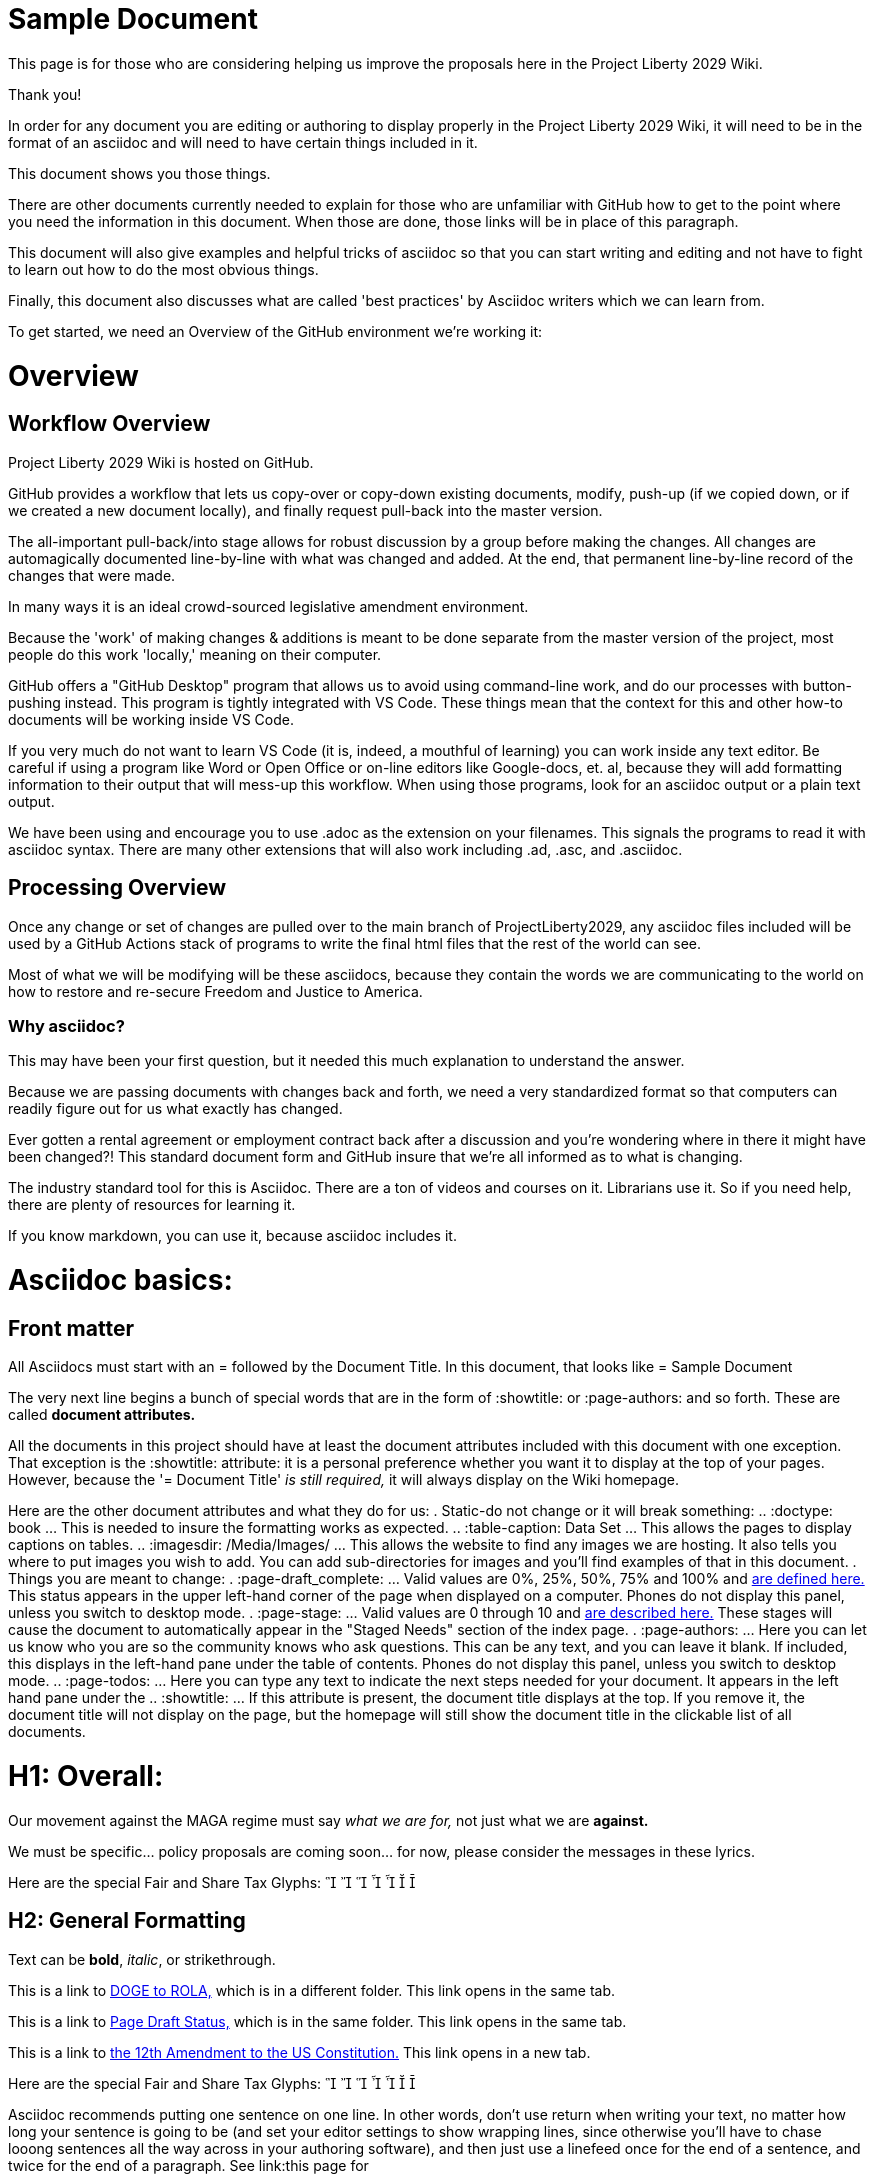 = Sample Document
:doctype: book
:page-authors: Vector Hasting
:table-caption: Data Set
:imagesdir: /Media/Images/
:page-draft_complete: 50%
:page-stage: 00
:page-todos: Add some images near the beginning of people working together to make legislation, and of the workflow so this is more inviting. Create companion pages to help people setup a local environment for previewing their changes. Create some video tutorials to walk people through it. 
:showtitle:

This page is for those who are considering helping us improve the proposals here in the Project Liberty 2029 Wiki. 

Thank you!

In order for any document you are editing or authoring to display properly in the Project Liberty 2029 Wiki, it will need to be in the format of an asciidoc and will need to have certain things included in it. 

This document shows you those things.

There are other documents currently needed to explain for those who are unfamiliar with GitHub how to get to the point where you need the information in this document. 
When those are done, those links will be in place of this paragraph. 

This document will also give examples and helpful tricks of asciidoc so that you can start writing and editing and not have to fight to learn out how to do the most obvious things. 

Finally, this document also discusses what are called 'best practices' by Asciidoc writers which we can learn from. 

To get started, we need an Overview of the GitHub environment we're working it:

= Overview

== Workflow Overview

Project Liberty 2029 Wiki is hosted on GitHub. 

GitHub provides a workflow that lets us copy-over or copy-down existing documents, modify, push-up (if we copied down, or if we created a new document locally), and finally request pull-back into the master version. 

The all-important pull-back/into stage allows for robust discussion by a group before making the changes.  
All changes are automagically documented line-by-line with what was changed and added. 
At the end, that permanent line-by-line record of the changes that were made. 

In many ways it is an ideal crowd-sourced legislative amendment environment. 

Because the 'work' of making changes & additions is meant to be done separate from the master version of the project, most people do this work 'locally,' meaning on their computer. 

GitHub offers a "GitHub Desktop" program that allows us to avoid using command-line work, and do our processes with button-pushing instead. 
This program is tightly integrated with VS Code.
These things mean that the context for this and other how-to documents will be working inside VS Code.

If you very much do not want to learn VS Code (it is, indeed, a mouthful of learning) you can work inside any text editor. 
Be careful if using a program like Word or Open Office or on-line editors like Google-docs, et. al, because they will add formatting information to their output that will mess-up this workflow. 
When using those programs, look for an asciidoc output or a plain text output. 

We have been using and encourage you to use .adoc as the extension on your filenames. 
This signals the programs to read it with asciidoc syntax. 
There are many other extensions that will also work including .ad, .asc, and .asciidoc. 

== Processing Overview 

Once any change or set of changes are pulled over to the main branch of ProjectLiberty2029, any asciidoc files included will be used by a GitHub Actions stack of programs to write the final html files that the rest of the world can see. 

Most of what we will be modifying will be these asciidocs, because they contain the words we are communicating to the world on how to restore and re-secure Freedom and Justice to America. 

=== Why asciidoc?

This may have been your first question, but it needed this much explanation to understand the answer. 

Because we are passing documents with changes back and forth, we need a very standardized format so that computers can readily figure out for us what exactly has changed. 

Ever gotten a rental agreement or employment contract back after a discussion and you're wondering where in there it might have been changed?! 
This standard document form and GitHub insure that we're all informed as to what is changing. 

The industry standard tool for this is Asciidoc. 
There are a ton of videos and courses on it.
Librarians use it. 
So if you need help, there are plenty of resources for learning it. 

If you know markdown, you can use it, because asciidoc includes it. 

= Asciidoc basics: 

== Front matter

All Asciidocs must start with an = followed by the Document Title. In this document, that looks like = Sample Document

The very next line begins a bunch of special words that are in the form of :showtitle: or :page-authors: and so forth. 
These are called *document attributes.*

All the documents in this project should have at least the document attributes included with this document with one exception. 
That exception is the :showtitle: attribute: it is a personal preference whether you want it to display at the top of your pages. 
However, because the '= Document Title' _is still required,_ it will always display on the Wiki homepage. 

Here are the other document attributes and what they do for us: 
. Static-do not change or it will break something:
.. :doctype: book ... This is needed to insure the formatting works as expected. 
.. :table-caption: Data Set ... This allows the pages to display captions on tables. 
.. :imagesdir: /Media/Images/ ... This allows the website to find any images we are hosting. It also tells you where to put images you wish to add. You can add sub-directories for images and you'll find examples of that in this document. 
. Things you are meant to change: 
. :page-draft_complete: ... Valid values are 0%, 25%, 50%, 75% and 100% and <</Page_Draft_Status.adoc#,are defined here.>> This status appears in the upper left-hand corner of the page when displayed on a computer. Phones do not display this panel, unless you switch to desktop mode. 
. :page-stage: ... Valid values are 0 through 10 and <</Stages_Defined.adoc#,are described here.>> These stages will cause the document to automatically appear in the "Staged Needs" section of the index page. 
. :page-authors: ... Here you can let us know who you are so the community knows who ask questions. This can be any text, and you can leave it blank. If included, this displays in the left-hand pane under the table of contents. Phones do not display this panel, unless you switch to desktop mode. 
.. :page-todos: ... Here you can type any text to indicate the next steps needed for your document. It appears in the left hand pane under the 
.. :showtitle: ... If this attribute is present, the document title displays at the top. If you remove it, the document title will not display on the page, but the homepage will still show the document title in the clickable list of all documents. 

= H1: Overall:

Our movement against the MAGA regime must say _what we are for,_ not just what we are *against.*

We must be specific… policy proposals are coming soon… for now, please consider the messages in these lyrics. 

Here are the special Fair and Share Tax Glyphs:       

== H2: General Formatting

Text can be *bold*, _italic_, or [.line-through]#strikethrough#.

This is a link to <</Executive_actions/DOGE_to_ROLA.adoc#,DOGE to ROLA,>> which is in a different folder.
This link opens in the same tab.

This is a link to <<Page_Draft_Status.adoc#,Page Draft Status,>> which is in the same folder. 
This link opens in the same tab. 

This is a link to link:https://constitution.congress.gov/constitution/amendment-12/["the 12th Amendment to the US Constitution.", window=read-later,opts="noopener,nofollow"]
This link opens in a new tab. 

Here are the special Fair and Share Tax Glyphs:       

Asciidoc recommends putting one sentence on one line. In other words, don't use return when writing your text, no matter how long your sentence is going to be (and set your editor settings to show wrapping lines, since otherwise you'll have to chase looong sentences all the way across in your authoring software), and then just use a linefeed once for the end of a sentence, and twice for the end of a paragraph. 
See link:this page for 

== H2 Special Asciidoc:

=== H3 How to Comment:

What follows is a comment that does not appear: (This is done by beginning a line with two // )

// This line does not appear.

What follows is a block of lines that do not appear. (This is done with four //// at the beginning of the first line and at the beginning of the line after the last block-comment.)
////
A block
of lines that do not
appear. 
////

This is a normal paragraph following a header. GitHub is a code hosting platform for version control and collaboration. It lets you and others work together on projects from anywhere.

=== H3 Note! Admonitions!



> This is a blockquote following a header.
>
> When something is important enough, you do it even if the odds are not in your favor.



=== Header 3

This is javascript

[source,js]
----
// Javascript code with syntax highlighting.
var fun = function lang(l) {
  dateformat.i18n = require('./lang/' + l)
  return true;
}
----

This is ruby

[source, ruby]
----
# Ruby code with syntax highlighting
GitHubPages::Dependencies.gems.each do |gem, version|
  s.add_dependency(gem, "= #{version}")
end
----

This is python

[source, python]
----
# Python code with syntax highlighting
def greet(name):
        print(f"Hello, {name}, Demand the  with us!")

    greet("Jekyll")
----

==== Header 4

*   This is an unordered list following a header.
*   This is an unordered list following a header.
*   This is an unordered list following a header.

===== Header 5

1.  This is an ordered list following a header.
2.  This is an ordered list following a header.
3.  This is an ordered list following a header.

====== Header 6 (table)
This is a table:

.Mmm good things
[cols="1,2,1"]
|===
|Head1 | Heading number two | Col 3

| ok
| good swedish fish
| nice

| out of stock 
| good and plenty 
| nice  

| ok
| good [red]#oreos#
| hmm

| ok
| good [.yellow-background]#zoute# drop 
| yumm 

|===

=== There's a horizontal rule below this.

* * *

=== Here is an unordered list:

*   Item foo
*   Item bar
*   Item baz
*   Item zip

=== And an ordered list:

.  Item one
.  Item two
.  Item three
.  Item four

=== And a nested list:

- level 1 item
  - level 2 item
  - level 2 item
    - level 3 item
    - level 3 item
- level 1 item
  - level 2 item
  - level 2 item
  - level 2 item
- level 1 item
  - level 2 item
  - level 2 item
- level 1 item

=== An image from Root
Default size: (note that you need a blank after this text or the image will not display)

image::by-sa.png["CC BY-SA, the Deed Icon"]

Failure to display an image
image::by-sa.png["CC BY-SA, the Deed Icon"]

Override size:

image::by-sa.png["CC BY-SA, the Deed Icon", 200, 100]

Caption:

.CC: BY-SA Deed:
image::by-sa.png["CC BY-SA, the Deed Icon", 200, 100]

=== An image not from Root

image::Icons/ShareOnBlur150.png[Liberty Torch on Blurred Flag]


=== Definition lists

Use asciidoc syntax:

Name:: Godzilla
Born:: 1952
Birthplace:: Japan
Color:: Green

=== Code blocks

It's unlikely we will need code blocks, but if we do, here is how they are made: 

[source,,options=nowrap]
----
Long, single-line code blocks should not wrap. They should horizontally scroll if they are too long. This line should be long enough to demonstrate this.
----

[source,js]
----
// Javascript code with syntax highlighting.
var fun = function lang(l) {
  dateformat.i18n = require('./lang/' + l)
  return true;
}
----

This is ruby

[source, ruby]
----
# Ruby code with syntax highlighting
GitHubPages::Dependencies.gems.each do |gem, version|
  s.add_dependency(gem, "= #{version}")
end
----

This is python, and notice the Fair and Share Tax glyph: ! 

[source, python]
----
# Python code with syntax highlighting
def greet(name):
        print(f"Hello, {name}, Demand the  with us!")

    greet("Jekyll")
----
